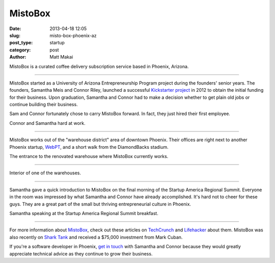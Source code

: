 MistoBox
========

:date: 2013-04-18 12:05 
:slug: misto-box-phoenix-az
:post_type: startup
:category: post
:author: Matt Makai

MistoBox is a curated coffee delivery subscription service based in Phoenix,
Arizona.


.. image:: ../img/130418-misto-box-phoenix-az/misto-box-logo.jpg
  :alt: MistoBox logo on an item in their office
  :width: 100%

----

MistoBox started as a University of Arizona Entrepreneurship Program project 
during the founders' senior years. The founders, Samantha Meis and Connor
Riley, launched a successful 
`Kickstarter project <http://www.kickstarter.com/projects/mistobox/mistobox-delivering-delicious-micro-roasted-coffee>`_ 
in 2012 to obtain the initial funding for their business. Upon 
graduation, Samantha and Connor had to make a decision whether to get 
plain old jobs or continue building their business. 

Sam and Connor fortunately chose to carry MistoBox forward. In fact, they
just hired their first employee.


.. image:: ../img/130418-misto-box-phoenix-az/misto-box-founders.jpg
  :alt: MistoBox's founders, Samantha Meis and Connor Riley
  :width: 100%

Connor and Samantha hard at work.

----

MistoBox works out of the "warehouse district" area of downtown Phoenix.
Their offices are right next to another Phoenix startup, 
`WebPT <http://www.webpt.com/>`_, and a short walk from the DiamondBacks 
stadium.


.. image:: ../img/130418-misto-box-phoenix-az/warehouse-entrance.jpg
  :alt: Entrance to the renovated warehouse where MistoBox currently works
  :width: 100%

The entrance to the renovated warehouse where MistoBox currently works.

----

.. image:: ../img/130418-misto-box-phoenix-az/warehouse.jpg
  :alt: Interior of one of the warehouses
  :width: 100%

Interior of one of the warehouses.

----

Samantha gave a quick introduction to MistoBox on the final morning of
the Startup America Regional Summit. Everyone in the room was impressed
by what Samantha and Connor have already accomplished. It's hard not to
cheer for these guys. They are a great part of the small but thriving 
entrepreneurial culture in Phoenix.


.. image:: ../img/130418-misto-box-phoenix-az/sam-connor-startup-america-summit.jpg
   :alt: Samantha speaking during Startup America Regional Summit breakfast.
   :width: 100%

Samantha speaking at the Startup America Regional Summit breakfast.

----


For more information about `MistoBox <http://www.mistobox.com/>`_, check
out these articles on
`TechCrunch <http://techcrunch.com/2012/09/03/mistobox-wants-to-boost-your-morning-cup-of-joe-with-the-birchbox-of-coffee/>`_
and 
`Lifehacker <http://lifehacker.com/5940919/mistobox-delivers-freshly-roasted-artisan-coffee-samplers-to-you-every-month>`_ 
about them. MistoBox was also recently on 
`Shark Tank <http://abc.go.com/shows/shark-tank/episode-guide/episode-423>`_ 
and received a $75,000 investment from Mark Cuban. 

If you're a software developer in Phoenix, 
`get in touch <http://www.mistobox.com/Articles.asp?ID=265>`_ 
with Samantha and Connor because they would greatly appreciate technical 
advice as they continue to grow their business.

